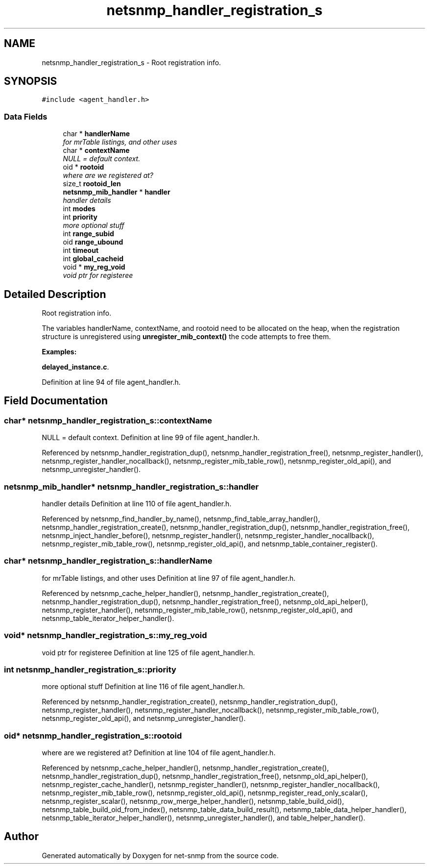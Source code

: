 .TH "netsnmp_handler_registration_s" 3 "9 Jan 2006" "net-snmp" \" -*- nroff -*-
.ad l
.nh
.SH NAME
netsnmp_handler_registration_s \- Root registration info.  

.PP
.SH SYNOPSIS
.br
.PP
\fC#include <agent_handler.h>\fP
.PP
.SS "Data Fields"

.in +1c
.ti -1c
.RI "char * \fBhandlerName\fP"
.br
.RI "\fIfor mrTable listings, and other uses \fP"
.ti -1c
.RI "char * \fBcontextName\fP"
.br
.RI "\fINULL = default context. \fP"
.ti -1c
.RI "oid * \fBrootoid\fP"
.br
.RI "\fIwhere are we registered at? \fP"
.ti -1c
.RI "size_t \fBrootoid_len\fP"
.br
.ti -1c
.RI "\fBnetsnmp_mib_handler\fP * \fBhandler\fP"
.br
.RI "\fIhandler details \fP"
.ti -1c
.RI "int \fBmodes\fP"
.br
.ti -1c
.RI "int \fBpriority\fP"
.br
.RI "\fImore optional stuff \fP"
.ti -1c
.RI "int \fBrange_subid\fP"
.br
.ti -1c
.RI "oid \fBrange_ubound\fP"
.br
.ti -1c
.RI "int \fBtimeout\fP"
.br
.ti -1c
.RI "int \fBglobal_cacheid\fP"
.br
.ti -1c
.RI "void * \fBmy_reg_void\fP"
.br
.RI "\fIvoid ptr for registeree \fP"
.in -1c
.SH "Detailed Description"
.PP 
Root registration info. 

The variables handlerName, contextName, and rootoid need to be allocated on the heap, when the registration structure is unregistered using \fBunregister_mib_context()\fP the code attempts to free them. 
.PP
\fBExamples: \fP
.in +1c
.PP
\fBdelayed_instance.c\fP.
.PP
Definition at line 94 of file agent_handler.h.
.SH "Field Documentation"
.PP 
.SS "char* \fBnetsnmp_handler_registration_s::contextName\fP"
.PP
NULL = default context. Definition at line 99 of file agent_handler.h.
.PP
Referenced by netsnmp_handler_registration_dup(), netsnmp_handler_registration_free(), netsnmp_register_handler(), netsnmp_register_handler_nocallback(), netsnmp_register_mib_table_row(), netsnmp_register_old_api(), and netsnmp_unregister_handler().
.SS "\fBnetsnmp_mib_handler\fP* \fBnetsnmp_handler_registration_s::handler\fP"
.PP
handler details Definition at line 110 of file agent_handler.h.
.PP
Referenced by netsnmp_find_handler_by_name(), netsnmp_find_table_array_handler(), netsnmp_handler_registration_create(), netsnmp_handler_registration_dup(), netsnmp_handler_registration_free(), netsnmp_inject_handler_before(), netsnmp_register_handler(), netsnmp_register_handler_nocallback(), netsnmp_register_mib_table_row(), netsnmp_register_old_api(), and netsnmp_table_container_register().
.SS "char* \fBnetsnmp_handler_registration_s::handlerName\fP"
.PP
for mrTable listings, and other uses Definition at line 97 of file agent_handler.h.
.PP
Referenced by netsnmp_cache_helper_handler(), netsnmp_handler_registration_create(), netsnmp_handler_registration_dup(), netsnmp_handler_registration_free(), netsnmp_old_api_helper(), netsnmp_register_handler(), netsnmp_register_mib_table_row(), netsnmp_register_old_api(), and netsnmp_table_iterator_helper_handler().
.SS "void* \fBnetsnmp_handler_registration_s::my_reg_void\fP"
.PP
void ptr for registeree Definition at line 125 of file agent_handler.h.
.SS "int \fBnetsnmp_handler_registration_s::priority\fP"
.PP
more optional stuff Definition at line 116 of file agent_handler.h.
.PP
Referenced by netsnmp_handler_registration_create(), netsnmp_handler_registration_dup(), netsnmp_register_handler(), netsnmp_register_handler_nocallback(), netsnmp_register_mib_table_row(), netsnmp_register_old_api(), and netsnmp_unregister_handler().
.SS "oid* \fBnetsnmp_handler_registration_s::rootoid\fP"
.PP
where are we registered at? Definition at line 104 of file agent_handler.h.
.PP
Referenced by netsnmp_cache_helper_handler(), netsnmp_handler_registration_create(), netsnmp_handler_registration_dup(), netsnmp_handler_registration_free(), netsnmp_old_api_helper(), netsnmp_register_cache_handler(), netsnmp_register_handler(), netsnmp_register_handler_nocallback(), netsnmp_register_mib_table_row(), netsnmp_register_old_api(), netsnmp_register_read_only_scalar(), netsnmp_register_scalar(), netsnmp_row_merge_helper_handler(), netsnmp_table_build_oid(), netsnmp_table_build_oid_from_index(), netsnmp_table_data_build_result(), netsnmp_table_data_helper_handler(), netsnmp_table_iterator_helper_handler(), netsnmp_unregister_handler(), and table_helper_handler().

.SH "Author"
.PP 
Generated automatically by Doxygen for net-snmp from the source code.
